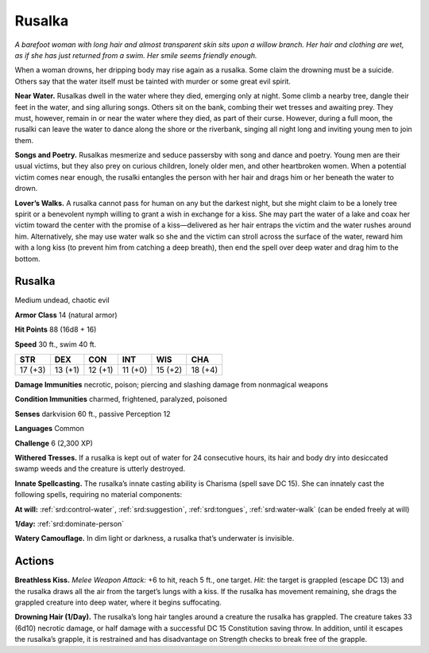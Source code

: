 
.. _tob:rusalka:

Rusalka
-------

*A barefoot woman with long hair and almost transparent skin sits
upon a willow branch. Her hair and clothing are wet, as if she has
just returned from a swim. Her smile seems friendly enough.*

When a woman drowns, her dripping body may rise again as a
rusalka. Some claim the drowning must be a suicide. Others say
that the water itself must be tainted with murder or some great
evil spirit.

**Near Water.** Rusalkas dwell in the water where they died,
emerging only at night. Some climb a nearby tree, dangle their
feet in the water, and sing alluring songs. Others sit on the
bank, combing their wet tresses and awaiting prey. They must,
however, remain in or near the water where they died, as part of
their curse. However, during a full moon, the rusalki can leave
the water to dance along the shore or the riverbank, singing all
night long and inviting young men to join them.

**Songs and Poetry.** Rusalkas mesmerize and seduce passersby
with song and dance and poetry. Young men are their usual
victims, but they also prey on curious children, lonely older men,
and other heartbroken women. When a potential victim comes
near enough, the rusalki entangles the person with her hair and
drags him or her beneath the water to drown.

**Lover’s Walks.** A rusalka cannot pass for human on any but
the darkest night, but she might claim to be a lonely tree spirit
or a benevolent nymph willing to grant a wish in exchange for
a kiss. She may part the water of a lake and coax her victim
toward the center with the promise of a kiss—delivered as
her hair entraps the victim and the water rushes around him.
Alternatively, she may use water walk so she and the victim can
stroll across the surface of the water, reward him with a long kiss
(to prevent him from catching a deep breath), then end the spell
over deep water and drag him to the bottom.

Rusalka
~~~~~~~

Medium undead, chaotic evil

**Armor Class** 14 (natural armor)

**Hit Points** 88 (16d8 + 16)

**Speed** 30 ft., swim 40 ft.

+-----------+----------+-----------+-----------+-----------+-----------+
| STR       | DEX      | CON       | INT       | WIS       | CHA       |
+===========+==========+===========+===========+===========+===========+
| 17 (+3)   | 13 (+1)  | 12 (+1)   | 11 (+0)   | 15 (+2)   | 18 (+4)   |
+-----------+----------+-----------+-----------+-----------+-----------+

**Damage Immunities** necrotic, poison; piercing and slashing
damage from nonmagical weapons

**Condition Immunities** charmed, frightened, paralyzed,
poisoned

**Senses** darkvision 60 ft., passive Perception 12

**Languages** Common

**Challenge** 6 (2,300 XP)

**Withered Tresses.** If a rusalka is kept out of water for 24
consecutive hours, its hair and body dry into desiccated swamp
weeds and the creature is utterly destroyed.

**Innate Spellcasting.** The rusalka’s innate casting ability
is Charisma (spell save DC 15). She can innately cast the
following spells, requiring no material components:

**At will:** :ref:`srd:control-water`, :ref:`srd:suggestion`, :ref:`srd:tongues`, :ref:`srd:water-walk` (can be
ended freely at will)

**1/day:** :ref:`srd:dominate-person`

**Watery Camouflage.** In dim light or darkness, a rusalka that’s
underwater is invisible.

Actions
~~~~~~~

**Breathless Kiss.** *Melee Weapon Attack:* +6 to hit, reach 5 ft.,
one target. *Hit:* the target is grappled (escape DC 13) and the
rusalka draws all the air from the target’s lungs with a kiss. If
the rusalka has movement remaining, she drags the grappled
creature into deep water, where it begins suffocating.

**Drowning Hair (1/Day).** The rusalka’s long hair tangles around
a creature the rusalka has grappled. The creature takes 33
(6d10) necrotic damage, or half damage with a successful DC
15 Constitution saving throw. In addition, until it escapes the
rusalka’s grapple, it is restrained and has disadvantage on
Strength checks to break free of the grapple.

